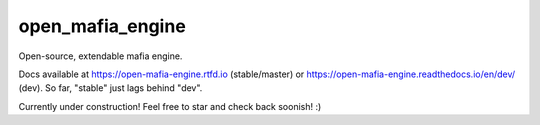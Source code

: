 
open_mafia_engine
#################

Open-source, extendable mafia engine.

Docs available at https://open-mafia-engine.rtfd.io (stable/master) 
or https://open-mafia-engine.readthedocs.io/en/dev/ (dev).
So far, "stable" just lags behind "dev".

Currently under construction! Feel free to star and check back soonish! :)
